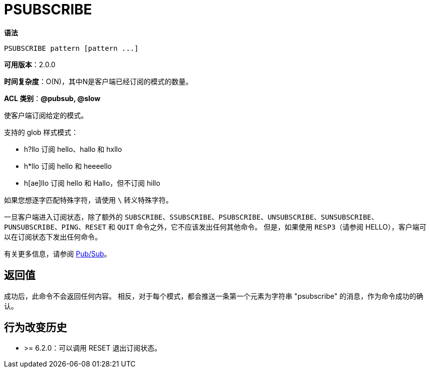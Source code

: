 = PSUBSCRIBE

**语法**

[source,text]
----
PSUBSCRIBE pattern [pattern ...]
----

**可用版本**：2.0.0

**时间复杂度**：O(N)，其中N是客户端已经订阅的模式的数量。

**ACL 类别**：**@pubsub, @slow**


使客户端订阅给定的模式。

支持的 glob 样式模式：

* h?llo 订阅 hello、hallo 和 hxllo
* h*llo 订阅 hello 和 heeeello
* h[ae]llo 订阅 hello 和 Hallo，但不订阅 hillo

如果您想逐字匹配特殊字符，请使用 `\` 转义特殊字符。

一旦客户端进入订阅状态，除了额外的 `SUBSCRIBE`、`SSUBSCRIBE`、`PSUBSCRIBE`、`UNSUBSCRIBE`、`SUNSUBSCRIBE`、`PUNSUBSCRIBE`、`PING`、`RESET` 和 `QUIT` 命令之外，它不应该发出任何其他命令。
但是，如果使用 `RESP3`（请参阅 HELLO），客户端可以在订阅状态下发出任何命令。

有关更多信息，请参阅 https://redis.io/docs/interact/pubsub/[Pub/Sub]。

== 返回值

成功后，此命令不会返回任何内容。 相反，对于每个模式，都会推送一条第一个元素为字符串 "psubscribe" 的消息，作为命令成功的确认。

== 行为改变历史

* >= 6.2.0：可以调用 RESET 退出订阅状态。
